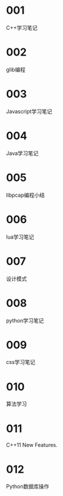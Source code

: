 
* 001
  C++学习笔记

* 002
  glib编程

* 003
  Javascript学习笔记

* 004
  Java学习笔记

* 005
  libpcap编程小结

* 006
  lua学习笔记

* 007
  设计模式

* 008
  python学习笔记

* 009
  css学习笔记

* 010
  算法学习

* 011
  C++11 New Features.

* 012
  Python数据库操作

